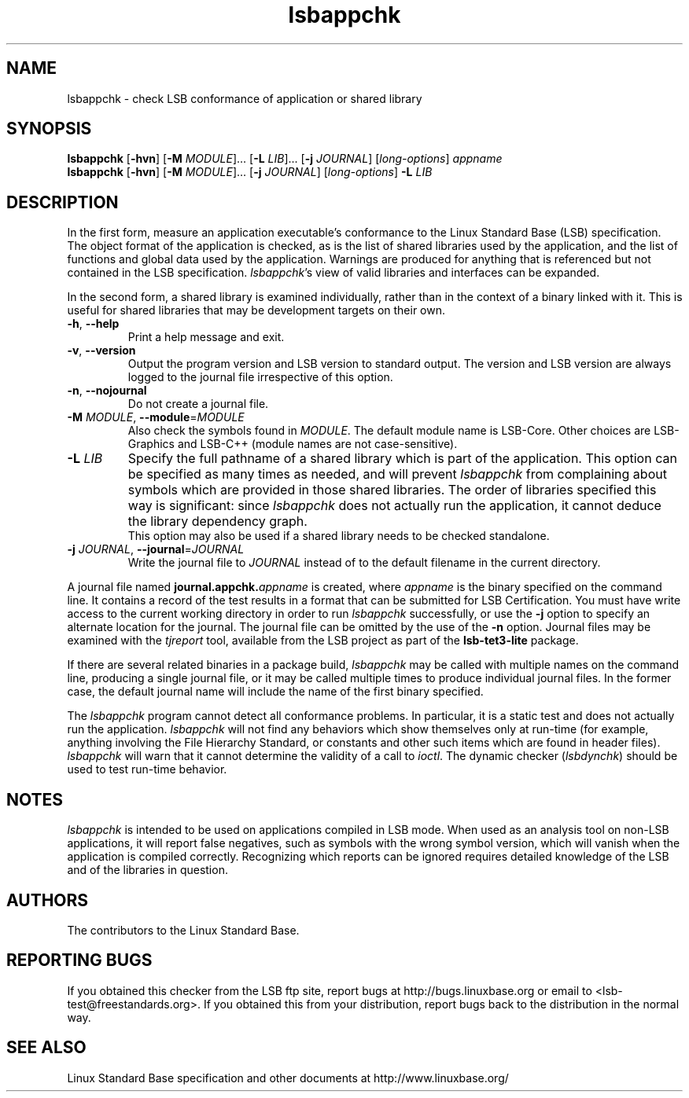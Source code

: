 .TH lsbappchk "1" "" "lsbappchk (LSB)" LSB
.SH NAME
lsbappchk \- check LSB conformance of application or shared library
.SH SYNOPSIS
.B lsbappchk
.RB [ \-hvn ]
.RB [ \-M
.IR MODULE ]...
.RB [ \-L
.IR LIB ]...
.RB [ \-j
.IR JOURNAL ]
.RI [ long-options ]
.I appname
.br
.B lsbappchk
.RB [ \-hvn ]
.RB [ \-M
.IR MODULE ]...
.RB [ \-j
.IR JOURNAL ]
.RI [ long-options ]
.B \-L
.I LIB
.SH DESCRIPTION
.PP
In the first form,
measure an application executable's conformance to the Linux Standard
Base (LSB) specification. The object format of the application is
checked, as is the list of shared libraries used by the application,
and the list of functions and global data used by the
application. Warnings are produced for anything that is referenced
but not contained in the LSB specification. 
.IR lsbappchk 's
view of valid libraries and interfaces can be expanded.
.PP
In the second form, a shared library is examined individually,
rather than in the context of a binary linked with it.
This is useful for shared libraries that may be development targets
on their own.
.TP
\fB\-h\fR, \fB--help\fR
Print a help message and exit.
.TP
\fB\-v\fR, \fB--version\fR
Output the program version and LSB version to standard output.
The version and LSB version are always logged to the journal
file irrespective of this option.
.TP
\fB\-n\fR, \fB--nojournal\fR
Do not create a journal file.
.TP
\fB\-M \fIMODULE\fR, \fB--module\fR=\fIMODULE\fR
Also check the symbols found in \fIMODULE\fR.
The default module name is LSB-Core. Other choices are
LSB-Graphics and LSB-C++ (module names are not case-sensitive).
.TP
\fB\-L \fILIB\fR
Specify the full pathname of a shared library which is part of the application.
This option can be specified as many times as needed, and will prevent 
.I lsbappchk
from complaining about symbols which are provided in those shared
libraries. The order of libraries specified this way is significant:
since 
.I lsbappchk
does not actually run the application, it cannot deduce the
library dependency graph.
.br
This option may also be used if a shared library needs to be
checked standalone.
.TP
\fB\-j \fIJOURNAL\fR, \fB--journal\fR=\fIJOURNAL\fR
Write the journal file to \fIJOURNAL\fR
instead of to the default filename in the current directory.
.PP
A journal file named 
.BI journal.appchk. appname
is created, where 
.I appname
is the binary specified on the command line. It contains a record of
the test results in a format that can be submitted for LSB Certification.
You must have write access to the current working directory
in order to run 
.I lsbappchk
successfully, or use the \fB-j\fR option to
specify an alternate location for the journal.
The journal file can be omitted by the use of the \fB\-n\fP option.
Journal files may be examined with the
.I tjreport
tool, available from the LSB project as part of the
.B lsb-tet3-lite
package.
.PP
If there are several related binaries in a package build,
.I lsbappchk
may be called with multiple names on the command line,
producing a single journal file, or it may be called
multiple times to produce individual journal files.
In the former case, the default journal name will include
the name of the first binary specified.
.PP
The 
.I lsbappchk
program cannot detect all conformance problems.  In particular,
it is a static test and does not actually run the application.  
.I lsbappchk
will not find any behaviors which show themselves only at run\-time
(for example, anything involving the File Hierarchy Standard, or
constants and other such items which are found in header files). 
.I lsbappchk
will warn that it cannot determine the validity of a call to \fIioctl\fR.
The dynamic checker 
.RI ( lsbdynchk )
should be used to test run\-time behavior.
.SH "NOTES"
.I lsbappchk
is intended to be used on applications compiled in LSB mode.
When used as an analysis tool on non-LSB applications, it will 
report false negatives, such as symbols with the wrong symbol
version, which will vanish when the application is compiled correctly.
Recognizing which reports can be ignored requires detailed
knowledge of the LSB and of the libraries in question.
.SH "AUTHORS"
The contributors to the Linux Standard Base.
.SH "REPORTING BUGS"
If you obtained this checker from the LSB ftp site,
report bugs at http://bugs.linuxbase.org or email to
<lsb-test@freestandards.org>.  If you obtained this
from your distribution, report bugs back to the
distribution in the normal way.
.SH "SEE ALSO"
Linux Standard Base specification and other documents at
http://www.linuxbase.org/
